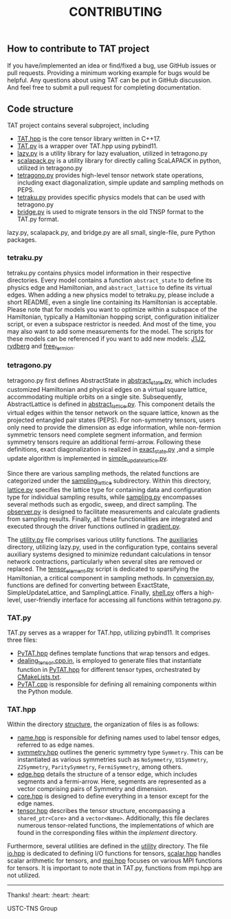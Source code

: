 #+TITLE: CONTRIBUTING

** How to contribute to TAT project

If you have/implemented an idea or find/fixed a bug, use GitHub issues or pull requests.
Providing a minimum working example for bugs would be helpful.
Any questions about using TAT can be put in GitHub discussion.
And feel free to submit a pull request for completing documentation.

** Code structure

TAT project contains several subproject, including
+ [[/include/TAT][TAT.hpp]] is the core tensor library written in C++17.
+ [[/PyTAT][TAT.py]] is a wrapper over TAT.hpp using pybind11.
+ [[/lazy_graph][lazy.py]] is a utility library for lazy evaluation, utilized in tetragono.py
+ [[/PyScalapack][scalapack.py]] is a utility library for directly calling ScaLAPACK in python, utilized in tetragono.py
+ [[/tetragono][tetragono.py]] provides high-level tensor network state operations, including exact diagonalization, simple update and sampling methods on PEPS.
+ [[/tetraku][tetraku.py]] provides specific physics models that can be used with tetragono.py
+ [[/tnsp_bridge][bridge.py]] is used to migrate tensors in the old TNSP format to the TAT.py format.

lazy.py, scalapack.py, and bridge.py are all small, single-file, pure Python packages.

*** tetraku.py

tetraku.py contains physics model information in their respective directories.
Every model contains a function =abstract_state= to define its physics edge and Hamiltonian, and =abstract_lattice= to define its virtual edges.
When adding a new physics model to tetraku.py, please include a short README, even a single line containing its Hamiltonian is acceptable.
Please note that for models you want to optimize within a subspace of the Hamiltonian, typically a Hamiltonian hopping script, configuration initializer script, or even a subspace restrictor is needed.
And most of the time, you may also want to add some measurements for the model.
The scripts for these models can be referenced if you want to add new models: [[/tetraku/tetraku/models/J1J2][J1J2]], [[/tetraku/tetraku/models/rydberg][rydberg]] and [[/tetraku/tetraku/models/free_fermion][free_fermion]].

*** tetragono.py

tetragono.py first defines AbstractState in [[/tetragono/tetragono/abstract_state.py][abstract_state.py]], which includes customized Hamiltonian and physical edges on a virtual square lattice, accommodating multiple orbits on a single site.
Subsequently, AbstractLattice is defined in [[/tetragono/tetragono/abstract_lattice.py][abstract_lattice.py]].
This component details the virtual edges within the tensor network on the square lattice, known as the projected entangled pair states (PEPS).
For non-symmetry tensors, users only need to provide the dimension as edge information, while non-fermion symmetric tensors need complete segment information, and fermion symmetry tensors require an additional fermi-arrow.
Following these definitions, exact diagonalization is realized in [[/tetragono/tetragono/exact_state.py][exact_state.py]] ,and a simple update algorithm is implemented in [[/tetragono/tetragono/simple_update_lattice.py][simple_update_lattice.py]].

Since there are various sampling methods, the related functions are categorized under the  [[/tetragono/tetragono/sampling_lattice][sampling_lattice]] subdirectory.
Within this directory, [[/tetragono/tetragono/sampling_lattice/lattice.py][lattice.py]] specifies the lattice type for containing data and configuration type for individual sampling results,
while [[/tetragono/tetragono/sampling_lattice/sampling.py][sampling.py]] encompasses several methods such as ergodic, sweep, and direct sampling.
The [[/tetragono/tetragono/sampling_lattice/observer.py][observer.py]] is designed to facilitate measurements and calculate gradients from sampling results.
Finally, all these functionalities are integrated and executed through the driver functions outlined in [[/tetragono/tetragono/sampling_lattice/gradient.py][gradient.py]].

The [[/tetragono/tetragono/utility.py][utility.py]] file comprises various utility functions.
The [[/tetragono/tetragono/auxiliaries][auxiliaries]] directory, utilizing lazy.py, used in the configuration type, contains several auxiliary systems designed to minimize redundant calculations in tensor network contractions,
particularly when several sites are removed or replaced.
The [[/tetragono/tetragono/tensor_element.py][tensor_element.py]] script is dedicated to sparsifying the Hamiltonian, a critical component in sampling methods.
In [[/tetragono/tetragono/conversion.py][conversion.py]], functions are defined for converting between ExactState, SimpleUpdateLattice, and SamplingLattice.
Finally, [[/tetragono/tetragono/shell.py][shell.py]] offers a high-level, user-friendly interface for accessing all functions within tetragono.py.

*** TAT.py

TAT.py serves as a wrapper for TAT.hpp, utilizing pybind11. It comprises three files:
+ [[/PyTAT/PyTAT.hpp][PyTAT.hpp]] defines template functions that wrap tensors and edges.
+ [[/PyTAT/dealing_tensor.cpp.in][dealing_tensor.cpp.in]], is employed to generate files that instantiate function in [[/PyTAT/PyTAT.hpp][PyTAT.hpp]] for different tensor types, orchestrated by [[/CMakeLists.txt][CMakeLists.txt]]. 
+ [[/PyTAT/PyTAT.cpp][PyTAT.cpp]] is responsible for defining all remaining components within the Python module.

*** TAT.hpp

Within the directory [[/include/TAT/structure][structure]], the organization of files is as follows:

- [[/include/TAT/structure/name.hpp][name.hpp]] is responsible for defining names used to label tensor edges, referred to as edge names.
- [[/include/TAT/structure/symmetry.hpp][symmetry.hpp]] outlines the generic symmetry type =Symmetry=. This can be instantiated as various symmetries such as =NoSymmetry=, =U1Symmetry=, =Z2Symmetry=, =ParitySymmetry=, =FermiSymmetry=, among others.
- [[/include/TAT/structure/edge.hpp][edge.hpp]] details the structure of a tensor edge, which includes segments and a fermi-arrow. Here, segments are represented as a vector comprising pairs of Symmetry and dimension.
- [[/include/TAT/structure/core.hpp][core.hpp]] is designed to define everything in a tensor except for the edge names.
- [[/include/TAT/structure/tensor.hpp][tensor.hpp]] describes the tensor structure, encompassing a =shared_ptr<Core>= and a =vector<Name>=. Additionally, this file declares numerous tensor-related functions, the implementations of which are found in the corresponding files within the [[include/TAT/implement][implement]] directory.

Furthermore, several utilities are defined in the [[/include/TAT/utility][utility]] directory.
The file [[/include/TAT/miscellaneous/io.hpp][io.hpp]] is dedicated to defining I/O functions for tensors,
[[/include/TAT/miscellaneous/scalar.hpp][scalar.hpp]] handles scalar arithmetic for tensors, and [[/include/TAT/miscellaneous/mpi.hpp][mpi.hpp]] focuses on various MPI functions for tensors. It is important to note that in TAT.py, functions from mpi.hpp are not utilized.

-----

Thanks! :heart: :heart: :heart:

USTC-TNS Group
